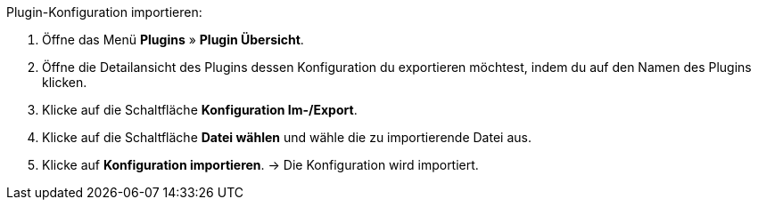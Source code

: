 [.instruction]
Plugin-Konfiguration importieren:

. Öffne das Menü *Plugins* » *Plugin Übersicht*.
. Öffne die Detailansicht des Plugins dessen Konfiguration du exportieren möchtest, indem du auf den Namen des Plugins klicken.
. Klicke auf die Schaltfläche *Konfiguration Im-/Export*.
. Klicke auf die Schaltfläche *Datei wählen* und wähle die zu importierende Datei aus.
. Klicke auf *Konfiguration importieren*.
→ Die Konfiguration wird importiert.